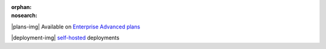 :orphan:
:nosearch:

.. raw:: html

  <div class="mm-plans-badge">

|plans-img| Available on `Enterprise Advanced plans <https://mattermost.com/pricing/>`__

|deployment-img| `self-hosted <https://mattermost.com/download/>`__ deployments

.. raw:: html

  </div>